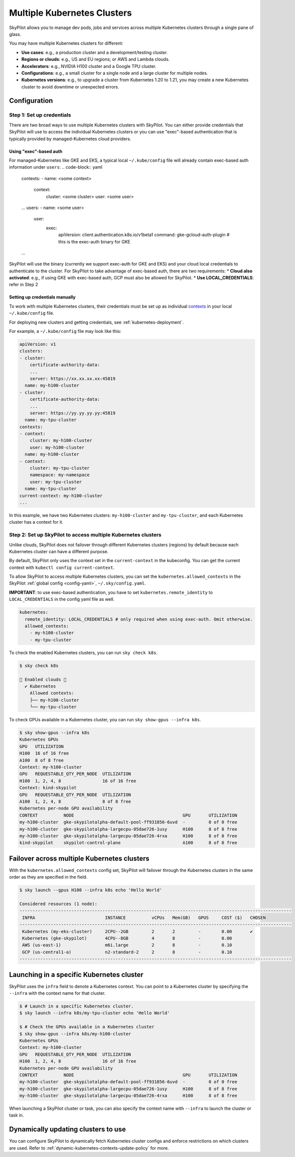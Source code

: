 .. _multi-kubernetes:

Multiple Kubernetes Clusters
================================


SkyPilot allows you to manage dev pods, jobs and services across multiple Kubernetes clusters through a single pane of glass.

You may have multiple Kubernetes clusters for different:

* **Use cases**: e.g., a production cluster and a development/testing cluster.
* **Regions or clouds**: e.g., US and EU regions; or AWS and Lambda clouds.
* **Accelerators**: e.g., NVIDIA H100 cluster and a Google TPU cluster.
* **Configurations**: e.g., a small cluster for a single node and a large cluster for multiple nodes.
* **Kubernetes versions**: e.g., to upgrade a cluster from Kubernetes 1.20 to 1.21, you may create a new Kubernetes cluster to avoid downtime or unexpected errors.


.. image:: /images/multi-kubernetes.svg
    :width: 95%
    :align: center

.. original image: https://docs.google.com/presentation/d/1_NzqS_ccihsQKfbOTewPaH8D496zaHMuh-fvPsPf9y0/edit#slide=id.p

Configuration
-------------

Step 1: Set up credentials
~~~~~~~~~~~~~~~~~~~~~~~~~~~

There are two broad ways to use multiple Kubernetes clusters with SkyPilot. You can either provide credentials that SkyPilot will use to access the individual Kubernetes clusters or you can use "exec"-based authentication that is typically provided by managed-Kubernetes cloud providers. 

Using "exec"-based auth
^^^^^^^^^^^^^^^^^^^^^^^
For managed-Kubernetes like GKE and EKS, a typical local ``~/.kube/config`` file will already contain exec-based auth information under ``users``:
.. code-block:: yaml

    contexts:
    - name: <some context>
        context:
          cluster: <some cluster>
          user: <some user>
    ...
    users:
    - name: <some user>
        user:
          exec:
            apiVersion: client.authentication.k8s.io/v1beta1
            command: gke-gcloud-auth-plugin # this is the exec-auth binary for GKE
    ...


SkyPilot will use the binary (currently we support exec-auth for GKE and EKS) and your cloud local credentials to authenticate to the cluster. For SkyPilot to take advantage of exec-based auth, there are two requirements:
* **Cloud also activated**: e.g., if using GKE with exec-based auth, GCP must also be allowed for SkyPilot.
* **Use LOCAL_CREDENTIALS**: refer in Step 2

Setting up credentials manually
^^^^^^^^^^^^^^^^^^^^^^^^^^^^^^^
To work with multiple Kubernetes clusters, their credentials must be set up as individual `contexts <https://kubernetes.io/docs/tasks/access-application-cluster/configure-access-multiple-clusters/>`_ in your local ``~/.kube/config`` file.

For deploying new clusters and getting  credentials, see :ref:`kubernetes-deployment`.

For example, a ``~/.kube/config`` file may look like this:

.. code-block:: yaml

    apiVersion: v1
    clusters:
    - cluster:
        certificate-authority-data:
        ...
        server: https://xx.xx.xx.xx:45819
      name: my-h100-cluster
    - cluster:
        certificate-authority-data:
        ...
        server: https://yy.yy.yy.yy:45819
      name: my-tpu-cluster
    contexts:
    - context:
        cluster: my-h100-cluster
        user: my-h100-cluster
      name: my-h100-cluster
    - context:
        cluster: my-tpu-cluster
        namespace: my-namespace
        user: my-tpu-cluster
      name: my-tpu-cluster
    current-context: my-h100-cluster
    ...


In this example, we have two Kubernetes clusters: ``my-h100-cluster`` and ``my-tpu-cluster``, and each Kubernetes cluster has a context for it.

Step 2: Set up SkyPilot to access multiple Kubernetes clusters
~~~~~~~~~~~~~~~~~~~~~~~~~~~~~~~~~~~~~~~~~~~~~~~~~~~~~~~~~~~~~~

Unlike clouds, SkyPilot does not failover through different Kubernetes clusters
(regions) by default because each Kubernetes cluster can have a different
purpose.

By default, SkyPilot only uses the context set in the ``current-context`` in the
kubeconfig. You can get the current context with ``kubectl config
current-context``.

To allow SkyPilot to access multiple Kubernetes clusters, you can set the
``kubernetes.allowed_contexts`` in the SkyPilot :ref:`global config <config-yaml>`, ``~/.sky/config.yaml``.

**IMPORTANT**: to use exec-based authentication, you have to set ``kubernetes.remote_identity`` to ``LOCAL_CREDENTIALS`` in the config yaml file as well.

.. code-block:: yaml

    kubernetes:
      remote_identity: LOCAL_CREDENTIALS # only required when using exec-auth. Omit otherwise.
      allowed_contexts:
        - my-h100-cluster
        - my-tpu-cluster

To check the enabled Kubernetes clusters, you can run ``sky check k8s``.

.. code-block:: console

    $ sky check k8s

    🎉 Enabled clouds 🎉
      ✔ Kubernetes
        Allowed contexts:
        ├── my-h100-cluster
        └── my-tpu-cluster

To check GPUs available in a Kubernetes cluster, you can run ``sky show-gpus --infra k8s``.

.. code-block:: console

    $ sky show-gpus --infra k8s
    Kubernetes GPUs
    GPU   UTILIZATION
    H100  16 of 16 free  
    A100  8 of 8 free    
    Context: my-h100-cluster
    GPU   REQUESTABLE_QTY_PER_NODE  UTILIZATION          
    H100  1, 2, 4, 8                16 of 16 free  
    Context: kind-skypilot
    GPU   REQUESTABLE_QTY_PER_NODE  UTILIZATION          
    A100  1, 2, 4, 8                8 of 8 free  
    Kubernetes per-node GPU availability
    CONTEXT          NODE                                          GPU       UTILIZATION        
    my-h100-cluster  gke-skypilotalpha-default-pool-ff931856-6uvd  -         0 of 0 free  
    my-h100-cluster  gke-skypilotalpha-largecpu-05dae726-1usy      H100      8 of 8 free  
    my-h100-cluster  gke-skypilotalpha-largecpu-05dae726-4rxa      H100      8 of 8 free  
    kind-skypilot    skypilot-control-plane                        A100      8 of 8 free  


Failover across multiple Kubernetes clusters
--------------------------------------------

With the ``kubernetes.allowed_contexts`` config set, SkyPilot will failover
through the Kubernetes clusters in the same order as they are specified in the field.


.. code-block:: console

    $ sky launch --gpus H100 --infra k8s echo 'Hello World'

    Considered resources (1 node):
    ---------------------------------------------------------------------------------------------------------
     INFRA                           INSTANCE          vCPUs   Mem(GB)   GPUS     COST ($)   CHOSEN
    ---------------------------------------------------------------------------------------------------------
     Kubernetes (my-eks-cluster)     2CPU--2GB         2       2         -        0.00       ✔
     Kubernetes (gke-skypilot)       4CPU--8GB         4       8         -        0.00      
     AWS (us-east-1)                 m6i.large         2       8         -        0.10     
     GCP (us-central1-a)             n2-standard-2     2       8         -        0.10     
    ---------------------------------------------------------------------------------------------------------


Launching in a specific Kubernetes cluster
------------------------------------------

SkyPilot uses the ``infra`` field to denote a Kubernetes context. You can point to a Kubernetes cluster
by specifying the ``--infra`` with the context name for that cluster.

.. code-block:: console


    $ # Launch in a specific Kubernetes cluster.
    $ sky launch --infra k8s/my-tpu-cluster echo 'Hello World'

    $ # Check the GPUs available in a Kubernetes cluster
    $ sky show-gpus --infra k8s/my-h100-cluster
    Kubernetes GPUs
    Context: my-h100-cluster
    GPU   REQUESTABLE_QTY_PER_NODE  UTILIZATION
    H100  1, 2, 4, 8                16 of 16 free  
    Kubernetes per-node GPU availability
    CONTEXT          NODE                                          GPU       UTILIZATION
    my-h100-cluster  gke-skypilotalpha-default-pool-ff931856-6uvd  -         0 of 0 free  
    my-h100-cluster  gke-skypilotalpha-largecpu-05dae726-1usy      H100      8 of 8 free  
    my-h100-cluster  gke-skypilotalpha-largecpu-05dae726-4rxa      H100      8 of 8 free  

When launching a SkyPilot cluster or task, you can also specify the context name with ``--infra`` to launch the cluster or task in.


Dynamically updating clusters to use
----------------------------------------------

You can configure SkyPilot to dynamically fetch Kubernetes cluster configs and enforce restrictions on which clusters are used. Refer to :ref:`dynamic-kubernetes-contexts-update-policy` for more.
